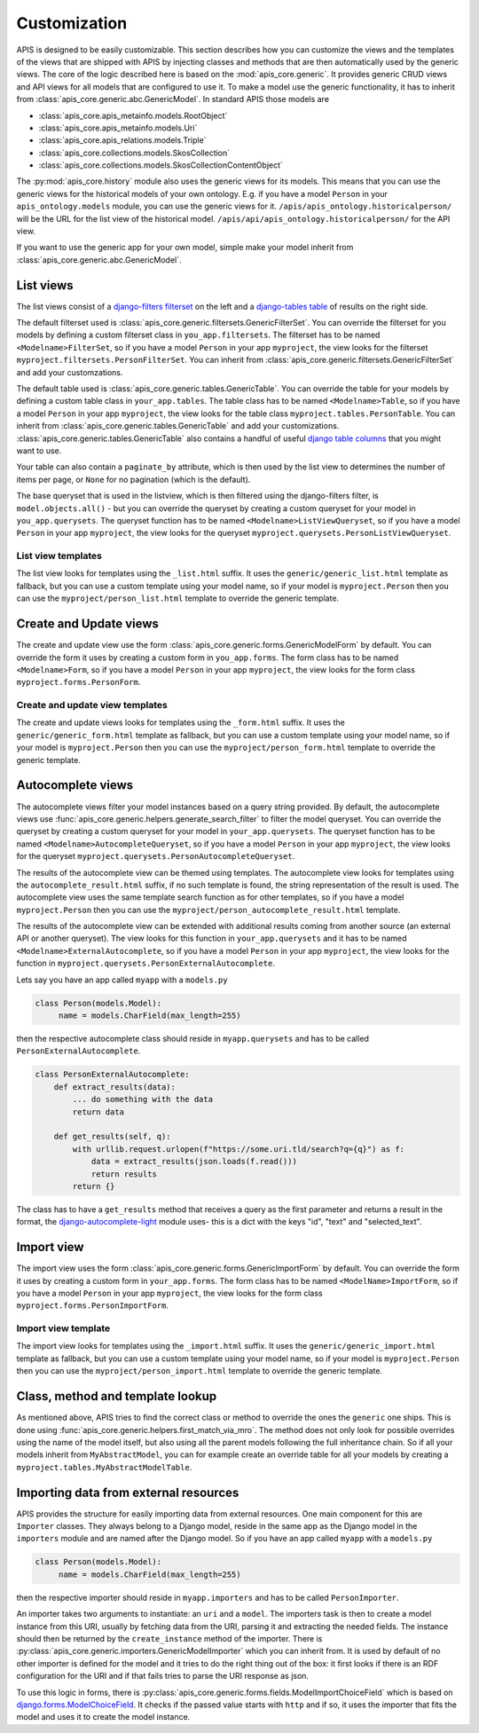 Customization
=============

APIS is designed to be easily customizable. This section describes how you can
customize the views and the templates of the views that are shipped with
APIS by injecting classes and methods that are then automatically used by the generic views.
The core of the logic described here is based on the :mod:`apis_core.generic`.
It provides generic CRUD views and API views for all models that are configured
to use it. To make a model use the generic functionality, it has to inherit from
:class:`apis_core.generic.abc.GenericModel`.
In standard APIS those models are

* :class:`apis_core.apis_metainfo.models.RootObject`
* :class:`apis_core.apis_metainfo.models.Uri`
* :class:`apis_core.apis_relations.models.Triple`
* :class:`apis_core.collections.models.SkosCollection`
* :class:`apis_core.collections.models.SkosCollectionContentObject`

The :py:mod:`apis_core.history` module also uses the generic views for
its models. This means that you can use the generic views for the historical 
models of your own ontology. E.g. if you have a model ``Person`` in your 
``apis_ontology.models`` module, you can use the generic views for it. 
``/apis/apis_ontology.historicalperson/`` 
will be the URL for the list view of the historical model. 
``/apis/api/apis_ontology.historicalperson/`` for the API view.

If you want to use the generic app for your own model, simple make your model
inherit from :class:`apis_core.generic.abc.GenericModel`.

List views
----------

The list views consist of a `django-filters
<https://django-filter.readthedocs.io>`_ `filterset
<https://django-filter.readthedocs.io/en/stable/ref/filterset.html>`_ on the
left and a `django-tables <django-tables2.readthedocs.io/>`_ `table
<https://django-tables2.readthedocs.io/en/latest/pages/api-reference.html#table>`_
of results on the right side.

The default filterset used is
:class:`apis_core.generic.filtersets.GenericFilterSet`. You can override the
filterset for you models by defining a custom filterset class in
``you_app.filtersets``. The filterset has to be named ``<Modelname>FilterSet``,
so if you have a model ``Person`` in your app ``myproject``, the view looks for
the filterset ``myproject.filtersets.PersonFilterSet``. You can inherit from
:class:`apis_core.generic.filtersets.GenericFilterSet` and add your
customzations.

The default table used is :class:`apis_core.generic.tables.GenericTable`. You
can override the table for your models by defining a custom table class in
``your_app.tables``. The table class has to be named ``<Modelname>Table``, so
if you have a model ``Person`` in your app ``myproject``, the view looks for
the table class ``myproject.tables.PersonTable``. You can inherit from
:class:`apis_core.generic.tables.GenericTable` and add your customizations.
:class:`apis_core.generic.tables.GenericTable` also contains a handful of
useful `django table columns
<https://django-tables2.readthedocs.io/en/latest/pages/api-reference.html#columns>`_
that you might want to use.

Your table can also contain a ``paginate_by`` attribute, which is then used
by the list view to determines the number of items per page, or ``None`` for no
pagination (which is the default).

The base queryset that is used in the listview, which is then filtered using
the django-filters filter, is ``model.objects.all()`` - but you can override
the queryset by creating a custom queryset for your model in
``you_app.querysets``. The queryset function has to be named
``<Modelname>ListViewQueryset``, so if you have a model ``Person`` in your app
``myproject``, the view looks for the queryset
``myproject.querysets.PersonListViewQueryset``.

List view templates
^^^^^^^^^^^^^^^^^^^

The list view looks for templates using the ``_list.html`` suffix. It uses the
``generic/generic_list.html`` template as fallback, but you can use a custom
template using your model name, so if your model is ``myproject.Person`` then
you can use the ``myproject/person_list.html`` template to override the generic
template.

Create and Update views
-----------------------

The create and update view use the form
:class:`apis_core.generic.forms.GenericModelForm` by default. You can override
the form it uses by creating a custom form in ``you_app.forms``. The form class
has to be named ``<Modelname>Form``, so if you have a model ``Person`` in your
app ``myproject``, the view looks for the form class
``myproject.forms.PersonForm``.

Create and update view templates
^^^^^^^^^^^^^^^^^^^^^^^^^^^^^^^^

The create and update views looks for templates using the ``_form.html``
suffix. It uses the ``generic/generic_form.html`` template as fallback, but you
can use a custom template using your model name, so if your model is
``myproject.Person`` then you can use the ``myproject/person_form.html``
template to override the generic template.

Autocomplete views
------------------

The autocomplete views filter your model instances based on a query string
provided. By default, the autocomplete views use
:func:`apis_core.generic.helpers.generate_search_filter` to filter the model
queryset. You can override the queryset by creating a custom queryset for your
model in ``your_app.querysets``. The queryset function has to be named
``<Modelname>AutocompleteQueryset``, so if you have a model ``Person`` in your
app ``myproject``, the view looks for the queryset
``myproject.querysets.PersonAutocompleteQueryset``.

The results of the autocomplete view can be themed using templates. The
autocomplete view looks for templates using the ``autocomplete_result.html``
suffix, if no such template is found, the string representation of the result
is used. The autocomplete view uses the same template search function as for
other templates, so if you have a model ``myproject.Person`` then you can use
the ``myproject/person_autocomplete_result.html`` template.

The results of the autocomplete view can be extended with additional results
coming from another source (an external API or another queryset). The view
looks for this function in ``your_app.querysets`` and it has to be named
``<Modelname>ExternalAutocomplete``, so if you have a model ``Person`` in your
app ``myproject``, the view looks for the function in
``myproject.querysets.PersonExternalAutocomplete``.

Lets say you have an app called ``myapp`` with a
``models.py``

.. code-block:: python

   class Person(models.Model):
        name = models.CharField(max_length=255)

then the respective autocomplete class should reside in ``myapp.querysets`` and
has to be called ``PersonExternalAutocomplete``.

.. code-block:: python

    class PersonExternalAutocomplete:
        def extract_results(data):
            ... do something with the data
            return data

        def get_results(self, q):
            with urllib.request.urlopen(f"https://some.uri.tld/search?q={q}") as f:
                data = extract_results(json.loads(f.read()))
                return results
            return {}

The class has to have a ``get_results`` method that receives a query as the first
parameter and returns a result in the format, the `django-autocomplete-light <https://django-autocomplete-light.readthedocs.io/>`_
module uses- this is a dict with the keys "id", "text" and "selected_text".

Import view
-----------

The import view uses the form
:class:`apis_core.generic.forms.GenericImportForm` by default. You can override
the form it uses by creating a custom form in ``your_app.forms``. The form
class has to be named ``<ModelName>ImportForm``, so if you have a model
``Person`` in your app ``myproject``, the view looks for the form class
``myproject.forms.PersonImportForm``.

Import view template
^^^^^^^^^^^^^^^^^^^^

The import view looks for templates using the ``_import.html`` suffix. It uses
the ``generic/generic_import.html`` template as fallback, but you can use a
custom template using your model name, so if your model is ``myproject.Person``
then you can use the ``myproject/person_import.html`` template to override the
generic template.

Class, method and template lookup
---------------------------------

As mentioned above, APIS tries to find the correct class or method to override
the ones the ``generic`` one ships. This is done using
:func:`apis_core.generic.helpers.first_match_via_mro`. The method does not only
look for possible overrides using the name of the model itself, but also using
all the parent models following the full inheritance chain. So if all your models
inherit from ``MyAbstractModel``, you can for example create an override table
for all your models by creating a ``myproject.tables.MyAbstractModelTable``.

Importing data from external resources
--------------------------------------

APIS provides the structure for easily importing data from external resources.
One main component for this are ``Importer`` classes. They always belong to a
Django model, reside in the same app as the Django model in the ``importers``
module and are named after the Django model. So if you have an app called
``myapp`` with a ``models.py``

.. code-block:: python

   class Person(models.Model):
        name = models.CharField(max_length=255)

then the respective importer should reside in ``myapp.importers`` and has to be
called ``PersonImporter``.

An importer takes two arguments to instantiate: an ``uri`` and a ``model``. The
importers task is then to create a model instance from this URI, usually by
fetching data from the URI, parsing it and extracting the needed fields.
The instance should then be returned by the ``create_instance`` method of the
importer. There is :py:class:`apis_core.generic.importers.GenericModelImporter`
which you can inherit from. It is used by default of no other importer is defined for the model and it tries to do the right thing out of the box: it first looks if there is an RDF configuration for the URI and if that fails tries to parse the URI response as json.

To use this logic in forms, there is
:py:class:`apis_core.generic.forms.fields.ModelImportChoiceField` which is
based on `django.forms.ModelChoiceField <https://docs.djangoproject.com/en/5.0/ref/forms/fields/#modelchoicefield>`_. It checks if the passed value starts
with ``http`` and if so, it uses the importer that fits the model and uses it to
create the model instance.
